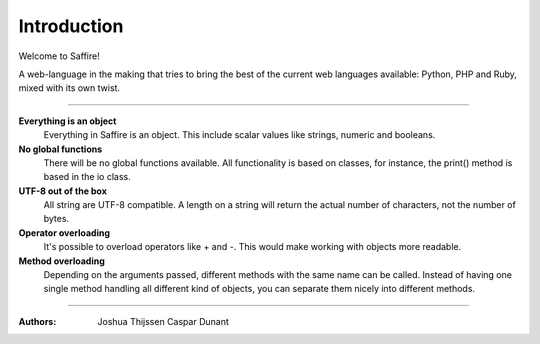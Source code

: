 ############
Introduction
############

Welcome to Saffire! 

A web-language in the making that tries to bring the best of the current web languages available: Python, PHP and Ruby,
mixed with its own twist.


------------

**Everything is an object**
	Everything in Saffire is an object. This include scalar values like strings, numeric and booleans.

**No global functions**
	There will be no global functions available. All functionality is based on classes, for instance, the print() method
	is based in the io class.

**UTF-8 out of the box**
	All string are UTF-8 compatible. A length on a string will return the actual number of characters, not the number of
	bytes.

**Operator overloading**
	It's possible to overload operators like + and -. This would make working with objects more readable.

**Method overloading**
	Depending on the arguments passed, different methods with the same name can be called. Instead of having one single
	method handling all different kind of objects, you can separate them nicely into different methods.

------------

:Authors:
   Joshua Thijssen
   Caspar Dunant

